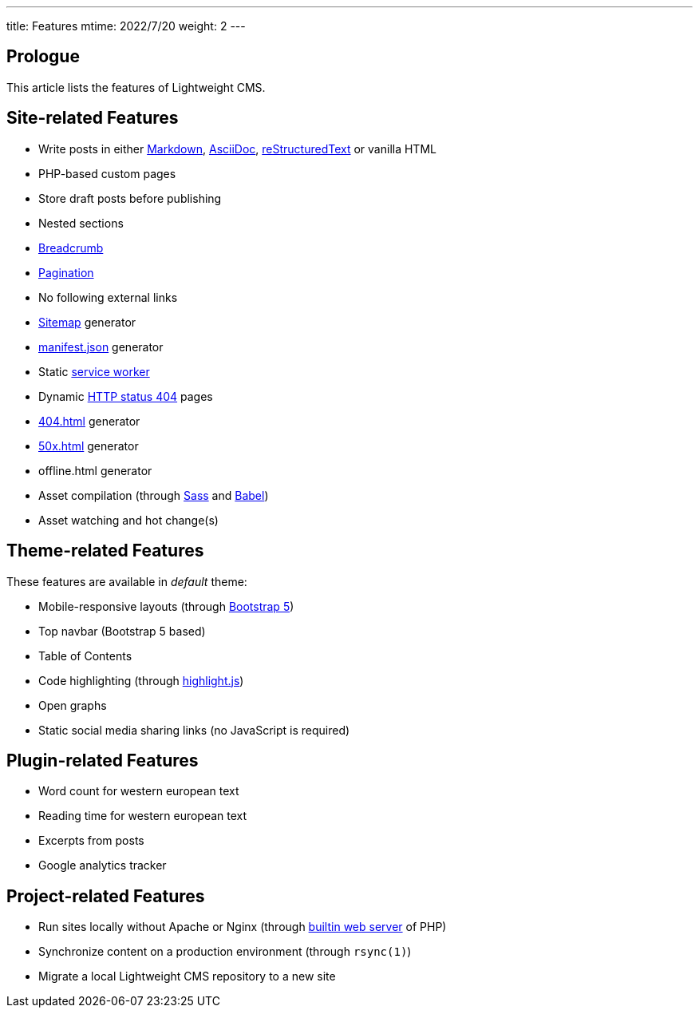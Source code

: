 ---
title: Features
mtime: 2022/7/20
weight: 2
---

== Prologue

This article lists the features of Lightweight CMS.

== Site-related Features

* Write posts in either https://github.github.com/gfm/[Markdown], https://asciidoc.org/[AsciiDoc], https://docutils.sourceforge.io/rst.html[reStructuredText] or vanilla HTML
* PHP-based custom pages
* Store draft posts before publishing
* Nested sections
* https://en.wikipedia.org/wiki/Breadcrumb_navigation[Breadcrumb]
* https://en.wikipedia.org/wiki/Pagination[Pagination]
* No following external links
* https://en.wikipedia.org/wiki/Site_map[Sitemap] generator
* https://developer.mozilla.org/en-US/docs/Mozilla/Add-ons/WebExtensions/manifest.json[manifest.json] generator
* Static https://developers.google.com/web/fundamentals/primers/service-workers[service worker]
* Dynamic https://developer.mozilla.org/en-US/docs/Web/HTTP/Status/404[HTTP status 404] pages
* https://developer.mozilla.org/en-US/docs/Web/HTTP/Status/404[404.html] generator
* https://developer.mozilla.org/en-US/docs/Web/HTTP/Status/500[50x.html] generator
* offline.html generator
* Asset compilation (through https://sass-lang.com/[Sass] and https://babeljs.io/[Babel])
* Asset watching and hot change(s)

== Theme-related Features

These features are available in _default_ theme:

* Mobile-responsive layouts (through https://getbootstrap.com/docs/5.0/getting-started/introduction/[Bootstrap 5])
* Top navbar (Bootstrap 5 based)
* Table of Contents
* Code highlighting (through https://highlightjs.org/[highlight.js])
* Open graphs
* Static social media sharing links (no JavaScript is required)

== Plugin-related Features

* Word count for western european text
* Reading time for western european text
* Excerpts from posts
* Google analytics tracker

== Project-related Features

* Run sites locally without Apache or Nginx (through https://www.php.net/manual/en/features.commandline.webserver.php[builtin web server] of PHP)
* Synchronize content on a production environment (through `rsync(1)`)
* Migrate a local Lightweight CMS repository to a new site
